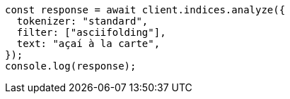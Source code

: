 // This file is autogenerated, DO NOT EDIT
// Use `node scripts/generate-docs-examples.js` to generate the docs examples

[source, js]
----
const response = await client.indices.analyze({
  tokenizer: "standard",
  filter: ["asciifolding"],
  text: "açaí à la carte",
});
console.log(response);
----
